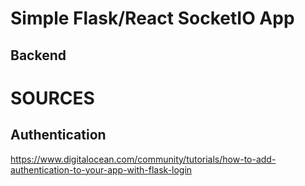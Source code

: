 * Simple Flask/React SocketIO App
** Backend
* SOURCES
** Authentication
https://www.digitalocean.com/community/tutorials/how-to-add-authentication-to-your-app-with-flask-login
